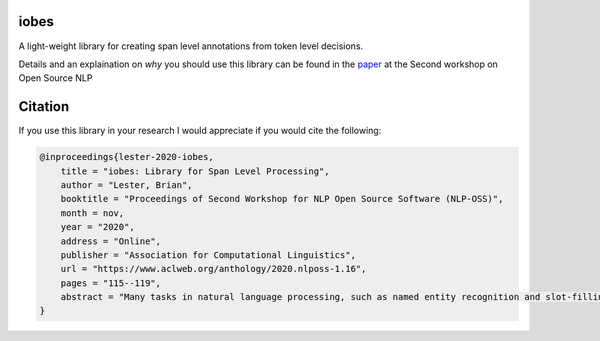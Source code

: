 -----
iobes
-----

.. image:: https://img.shields.io/pypi/v/iobes
    :target: https://pypi.org/project/iobes/
    :alt: PyPI Version
.. image:: https://github.com/blester125/iobes/workflows/Unit%20Test/badge.svg
    :target: https://github.com/blester125/iobes/actions
    :alt: Actions Status    
.. image:: https://img.shields.io/badge/code%20style-black-000000.svg
    :target: https://github.com/psf/black
    :alt: Code style: black
.. image:: https://readthedocs.org/projects/iobes/badge/?version=latest
    :target: https://iobes.readthedocs.io/en/latest/index.html
    :alt: Documentation Status

A light-weight library for creating span level annotations from token level decisions.

Details and an explaination on *why* you should use this library can be found in the `paper`_ at the Second workshop on Open Source NLP

.. _paper: https://arxiv.org/pdf/2010.04373.pdf

--------
Citation
--------

If you use this library in your research I would appreciate if you would cite the following:

.. code:: BibTex

  @inproceedings{lester-2020-iobes,
      title = "iobes: Library for Span Level Processing",
      author = "Lester, Brian",
      booktitle = "Proceedings of Second Workshop for NLP Open Source Software (NLP-OSS)",
      month = nov,
      year = "2020",
      address = "Online",
      publisher = "Association for Computational Linguistics",
      url = "https://www.aclweb.org/anthology/2020.nlposs-1.16",
      pages = "115--119",
      abstract = "Many tasks in natural language processing, such as named entity recognition and slot-filling, involve identifying and labeling specific spans of text. In order to leverage common models, these tasks are often recast as sequence labeling tasks. Each token is given a label and these labels are prefixed with special tokens such as B- or I-. After a model assigns labels to each token, these prefixes are used to group the tokens into spans. Properly parsing these annotations is critical for producing fair and comparable metrics; however, despite its importance, there is not an easy-to-use, standardized, programmatically integratable library to help work with span labeling. To remedy this, we introduce our open-source library, iobes. iobes is used for parsing, converting, and processing spans represented as token level decisions.",
  }
